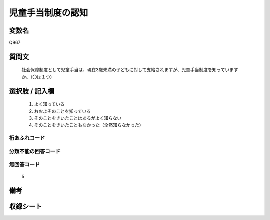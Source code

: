 .. title:: Q967
.. rst-cllass:: item
====================================================================================================
児童手当制度の認知
====================================================================================================

.. rst-class:: varname
変数名
==================

Q967

.. rst-class:: question
質問文
==================


   社会保障制度として児童手当は、現在3歳未満の子どもに対して支給されますが、児童手当制度を知っていますか。（〇は１つ）



.. rst-class:: answer
選択肢 / 記入欄
======================

  
     1. よく知っている
  
     2. おおよそのことを知っている
  
     3. そのことをきいたことはあるがよく知らない
  
     4. そのことをきいたこともなかった（全然知らなかった）
  



.. rst-class:: overflow
桁あふれコード
-------------------------------
  


.. rst-class:: not_available
分類不能の回答コード
-------------------------------------
  


.. rst-class:: not_available
無回答コード
-------------------------------------
  5


.. rst-class:: bikou
備考
==================



.. rst-class:: include_sheet
収録シート
=======================================
.. hlist::
   :columns: 3
   
   
   * p4_4
   
   


.. index:: Q967